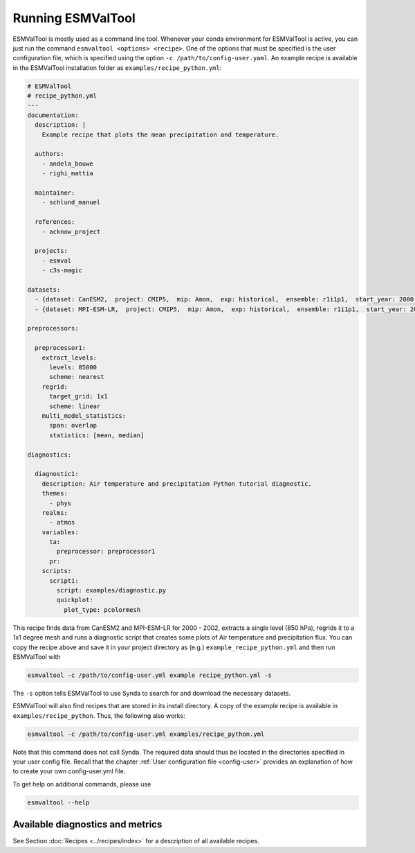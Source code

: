 .. _running:

******************
Running ESMValTool
******************

ESMValTool is mostly used as a command line tool. Whenever your
conda environment for ESMValTool is active, you can just run the command
``esmvaltool <options> <recipe>``. One of the options that must be specified
is the user configuration file, which is specified using the
option ``-c /path/to/config-user.yaml``. An example recipe is available in the
ESMValTool installation folder as ``examples/recipe_python.yml``:

.. code-block:: yaml

	# ESMValTool
	# recipe_python.yml
	---
	documentation:
	  description: |
	    Example recipe that plots the mean precipitation and temperature.

	  authors:
	    - andela_bouwe
	    - righi_mattia

	  maintainer:
	    - schlund_manuel

	  references:
	    - acknow_project

	  projects:
	    - esmval
	    - c3s-magic

	datasets:
	  - {dataset: CanESM2,  project: CMIP5,  mip: Amon,  exp: historical,  ensemble: r1i1p1,  start_year: 2000,  end_year: 2002}
	  - {dataset: MPI-ESM-LR,  project: CMIP5,  mip: Amon,  exp: historical,  ensemble: r1i1p1,  start_year: 2000,  end_year: 2002}

	preprocessors:

	  preprocessor1:
	    extract_levels:
	      levels: 85000
	      scheme: nearest
	    regrid:
	      target_grid: 1x1
	      scheme: linear
	    multi_model_statistics:
	      span: overlap
	      statistics: [mean, median]

	diagnostics:

	  diagnostic1:
	    description: Air temperature and precipitation Python tutorial diagnostic.
	    themes:
	      - phys
	    realms:
	      - atmos
	    variables:
	      ta:
	        preprocessor: preprocessor1
	      pr:
	    scripts:
	      script1:
	        script: examples/diagnostic.py
	        quickplot:
	          plot_type: pcolormesh

This recipe finds data from CanESM2 and MPI-ESM-LR for 2000 - 2002,
extracts a single level (850 hPa), regrids it to a 1x1 degree mesh and runs
a diagnostic script that creates some plots of Air temperature and
precipitation flux. You can copy the recipe above and save it in your project
directory as (e.g.) ``example_recipe_python.yml`` and then run ESMValTool with

.. code:: bash

	esmvaltool -c /path/to/config-user.yml example recipe_python.yml -s

The ``-s`` option tells ESMValTool to use Synda to search for and download
the necessary datasets.

ESMValTool will also find recipes that are stored in its install directory.
A copy of the example recipe is available in ``examples/recipe_python``. Thus,
the following also works:

.. code:: bash

	esmvaltool -c /path/to/config-user.yml examples/recipe_python.yml

Note that this command does not call Synda. The required data should thus be
located in the directories specified in your user config file.
Recall that the chapter :ref:`User configuration file <config-user>`
provides an explanation of how to create your own config-user.yml file.

To get help on additional commands, please use

.. code:: bash

	esmvaltool --help


Available diagnostics and metrics
=================================

See Section :doc:`Recipes <../recipes/index>` for a description of all
available recipes.
